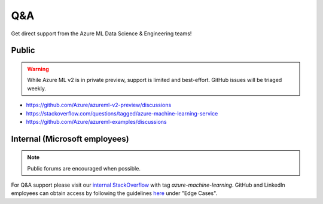 Q&A
===

Get direct support from the Azure ML Data Science & Engineering teams!

Public
------

.. warning::
    While Azure ML v2 is in private preview, support is limited and best-effort. GitHub issues will be triaged weekly.

- https://github.com/Azure/azureml-v2-preview/discussions
- https://stackoverflow.com/questions/tagged/azure-machine-learning-service
- https://github.com/Azure/azureml-examples/discussions

Internal (Microsoft employees)
------------------------------

.. note::
    Public forums are encouraged when possible.

For Q&A support please visit our `internal StackOverflow <http://aka.ms/stackoverflow>`_ with tag `azure-machine-learning`. GitHub and LinkedIn employees can obtain access by following the guidelines `here <https://www.1eswiki.com/wiki/Stack_Overflow_At_Microsoft_Access>`_ under "Edge Cases".
